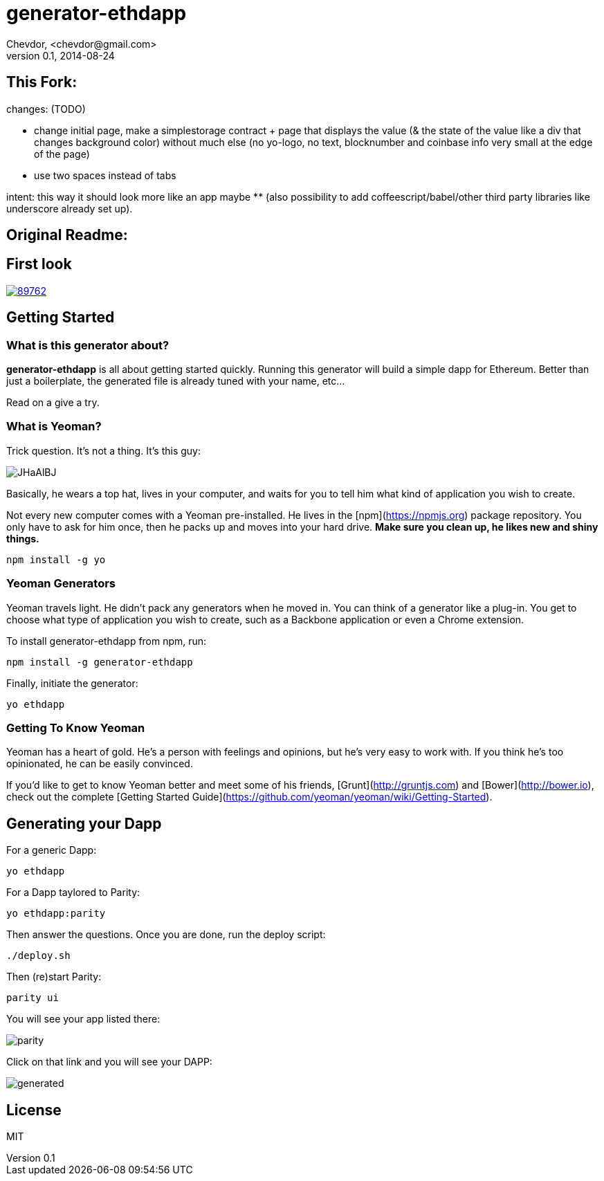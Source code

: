 # generator-ethdapp 
Chevdor, <chevdor@gmail.com>
v0.1, 2014-08-24
:idprefix:
:idseparator: -
:experimental:
:endash:

ifdef::env-github[]
image:https://travis-ci.org/chevdor/generator-ethdapp.svg?branch=master["Build Status", link="https://travis-ci.org/chevdor/generator-ethdapp"]
endif::env-github[]

:proj: generator-ethdapp


== This Fork:

changes: (TODO)

- change initial page, make a simplestorage contract + page that displays the value (& the state of the value like a div that changes background color) without much else (no yo-logo, no text, blocknumber and coinbase info very small at the edge of the page) 
- use two spaces instead of tabs

intent: this way it should look more like an app maybe ** (also possibility to add coffeescript/babel/other third party libraries like underscore already set up).



== Original Readme:



== First look

image::https://asciinema.org/a/89762.png[link='https://asciinema.org/a/89762']

== Getting Started

=== What is this generator about?
*{proj}* is all about getting started quickly. Running this generator will build a simple dapp for Ethereum. Better than just a boilerplate, the generated file is already tuned with your name, etc...

Read on a give a try.

=== What is Yeoman?

Trick question. It's not a thing. It's this guy:

image:http://i.imgur.com/JHaAlBJ.png[]

Basically, he wears a top hat, lives in your computer, and waits for you to tell him what kind of application you wish to create.

Not every new computer comes with a Yeoman pre-installed. He lives in the [npm](https://npmjs.org) package repository. You only have to ask for him once, then he packs up and moves into your hard drive. *Make sure you clean up, he likes new and shiny things.*

```bash
npm install -g yo
```

=== Yeoman Generators

Yeoman travels light. He didn't pack any generators when he moved in. You can think of a generator like a plug-in. You get to choose what type of application you wish to create, such as a Backbone application or even a Chrome extension.

To install generator-ethdapp from npm, run:

```bash
npm install -g generator-ethdapp
```

Finally, initiate the generator:

```bash
yo ethdapp
```

=== Getting To Know Yeoman

Yeoman has a heart of gold. He's a person with feelings and opinions, but he's very easy to work with. If you think he's too opinionated, he can be easily convinced.

If you'd like to get to know Yeoman better and meet some of his friends, [Grunt](http://gruntjs.com) and [Bower](http://bower.io), check out the complete [Getting Started Guide](https://github.com/yeoman/yeoman/wiki/Getting-Started).

== Generating your Dapp

For a generic Dapp:
```bash
yo ethdapp
```

For a Dapp taylored to Parity:
```bash
yo ethdapp:parity
```

Then answer the questions. Once you are done, run the deploy script:
```bash
./deploy.sh
```

Then (re)start Parity:
```bash
parity ui
```

You will see your app listed there:

image:images/parity.png[]

Click on that link and you will see your DAPP:

image:images/generated.png[]


== License

MIT
